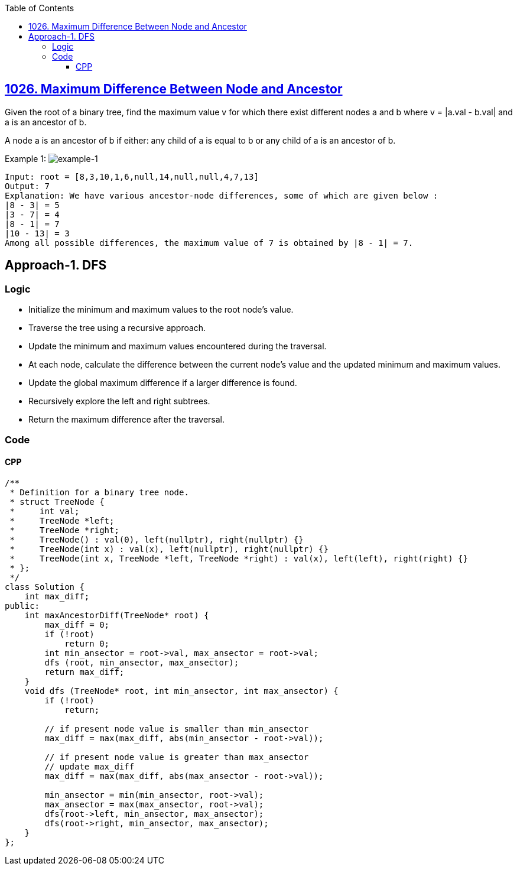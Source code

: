 :toc:
:toclevels: 6

== link:https://leetcode.com/problems/maximum-difference-between-node-and-ancestor/[1026. Maximum Difference Between Node and Ancestor]
Given the root of a binary tree, find the maximum value v for which there exist different nodes a and b where v = |a.val - b.val| and a is an ancestor of b.

A node a is an ancestor of b if either: any child of a is equal to b or any child of a is an ancestor of b. 

Example 1:
image:https://assets.leetcode.com/uploads/2020/11/09/tmp-tree.jpg?raw=true[example-1]
```c
Input: root = [8,3,10,1,6,null,14,null,null,4,7,13]
Output: 7
Explanation: We have various ancestor-node differences, some of which are given below :
|8 - 3| = 5
|3 - 7| = 4
|8 - 1| = 7
|10 - 13| = 3
Among all possible differences, the maximum value of 7 is obtained by |8 - 1| = 7.
```

== Approach-1. DFS
=== Logic
* Initialize the minimum and maximum values to the root node's value.
* Traverse the tree using a recursive approach.
* Update the minimum and maximum values encountered during the traversal.
* At each node, calculate the difference between the current node's value and the updated minimum and maximum values.
* Update the global maximum difference if a larger difference is found.
* Recursively explore the left and right subtrees.
* Return the maximum difference after the traversal.

=== Code
==== CPP
```cpp
/**
 * Definition for a binary tree node.
 * struct TreeNode {
 *     int val;
 *     TreeNode *left;
 *     TreeNode *right;
 *     TreeNode() : val(0), left(nullptr), right(nullptr) {}
 *     TreeNode(int x) : val(x), left(nullptr), right(nullptr) {}
 *     TreeNode(int x, TreeNode *left, TreeNode *right) : val(x), left(left), right(right) {}
 * };
 */
class Solution {
    int max_diff;
public:
    int maxAncestorDiff(TreeNode* root) {
        max_diff = 0;
        if (!root)
            return 0;
        int min_ansector = root->val, max_ansector = root->val;
        dfs (root, min_ansector, max_ansector);
        return max_diff;
    }
    void dfs (TreeNode* root, int min_ansector, int max_ansector) {
        if (!root)
            return;
        
        // if present node value is smaller than min_ansector
        max_diff = max(max_diff, abs(min_ansector - root->val));

        // if present node value is greater than max_ansector
        // update max_diff
        max_diff = max(max_diff, abs(max_ansector - root->val));

        min_ansector = min(min_ansector, root->val);
        max_ansector = max(max_ansector, root->val);
        dfs(root->left, min_ansector, max_ansector);
        dfs(root->right, min_ansector, max_ansector);
    }
};
```
